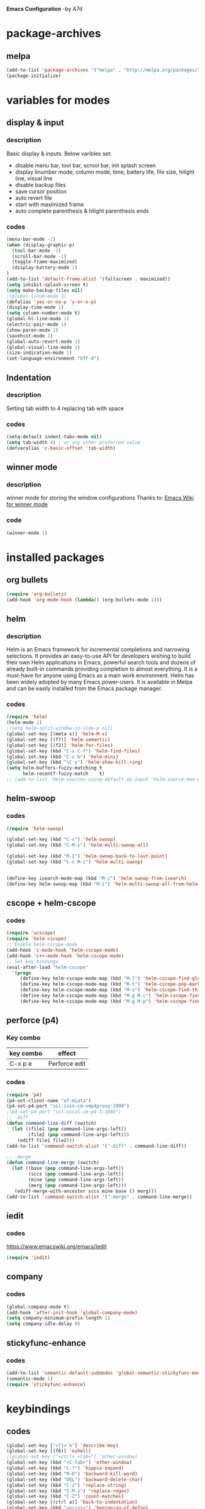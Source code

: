 *Emacs Configuration* -by A7d
* package-archives
** melpa

#+BEGIN_SRC emacs-lisp
(add-to-list 'package-archives '("melpa" . "http://melpa.org/packages/" ) t)
(package-initialize)
#+END_SRC

* variables for modes
** display & input
*** description

    Basic display & inputs. Below varibles set:
- disable menu bar, tool bar, scrool bar, init splash screen
- display linumber mode, column mode, time, battery life, file size, hilight line, visual line
- disable backup files
- save cursor position
- auto revert file
- start with maximized frame
- auto complete parenthesis & hilight parenthesis ends

*** codes

  #+BEGIN_SRC emacs-lisp
  (menu-bar-mode -1)
  (when (display-graphic-p)
    (tool-bar-mode -1)
    (scroll-bar-mode -1)
    (toggle-frame-maximized)
    (display-battery-mode 1)
  )
  (add-to-list 'default-frame-alist '(fullscreen . maximized))
  (setq inhibit-splash-screen t)
  (setq make-backup-files nil)
  ;(global-linum-mode 1)
  (defalias 'yes-or-no-p 'y-or-n-p)
  (display-time-mode 1)
  (setq column-number-mode t)
  (global-hl-line-mode 1)
  (electric-pair-mode 1)
  (show-paren-mode 1)
  (savehist-mode 1)
  (global-auto-revert-mode 1)
  (global-visual-line-mode 1)
  (size-indication-mode 1)
  (set-language-environment "UTF-8")
  #+END_SRC

** Indentation
*** description
Setting tab width to 4
replacing tab with space

*** codes
  #+BEGIN_SRC emacs-lisp  
  (setq-default indent-tabs-mode nil)
  (setq tab-width 4) ; or any other preferred value
  (defvaralias 'c-basic-offset 'tab-width)
  #+END_SRC

** winner mode
*** description
    winner mode for storing the window configurations
    Thanks to: [[https://www.emacswiki.org/emacs/WinnerMode][Emacs Wiki for winner mode]]

*** code
#+BEGIN_SRC emacs-lisp
(winner-mode 1)
#+END_SRC

* installed packages
** org bullets
#+BEGIN_SRC emacs-lisp
(require 'org-bullets)
(add-hook 'org-mode-hook (lambda() (org-bullets-mode 1)))
#+END_SRC

** helm
*** description
Helm is an Emacs framework for incremental completions and narrowing selections. It provides an easy-to-use API for developers wishing to build their own Helm applications in Emacs, powerful search tools and dozens of already built-in commands providing completion to almost everything. It is a must-have for anyone using Emacs as a main work environment. Helm has been widely adopted by many Emacs power-users. It is available in Melpa and can be easily installed from the Emacs package manager. 

*** codes
#+BEGIN_SRC emacs-lisp
(require 'helm)
(helm-mode 1)
;(setq helm-split-window-in-side-p nil)
(global-set-key [(meta x)] 'helm-M-x)
(global-set-key [(f7)] 'helm-semantic)
(global-set-key [(f2)] 'helm-for-files)
(global-set-key (kbd "C-x C-f") 'helm-find-files)
(global-set-key (kbd "C-x b") 'helm-mini)
(global-set-key (kbd "\C-y") 'helm-show-kill-ring)
(setq helm-buffers-fuzzy-matching t
      helm-recentf-fuzzy-match    t)
;; (add-to-list 'helm-sources-using-default-as-input 'helm-source-man-pages)
#+END_SRC

** helm-swoop
*** codes
#+BEGIN_SRC emacs-lisp
(require 'helm-swoop)

(global-set-key (kbd "C-s") 'helm-swoop)
(global-set-key (kbd "C-M-s") 'helm-multi-swoop-all)

(global-set-key (kbd "M-I") 'helm-swoop-back-to-last-point)
(global-set-key (kbd "C-c M-i") 'helm-multi-swoop)


(define-key isearch-mode-map (kbd "M-i") 'helm-swoop-from-isearch)
(define-key helm-swoop-map (kbd "M-i") 'helm-multi-swoop-all-from-helm-swoop)
#+END_SRC
** cscope + helm-cscope
*** codes
#+BEGIN_SRC emacs-lisp
(require 'xcscope)
(require 'helm-cscope)
;; Enable helm-cscope-mode
(add-hook 'c-mode-hook 'helm-cscope-mode)
(add-hook 'c++-mode-hook 'helm-cscope-mode)
;; Set key bindings
(eval-after-load "helm-cscope"
  '(progn
     (define-key helm-cscope-mode-map (kbd "M-]") 'helm-cscope-find-global-definition)
     (define-key helm-cscope-mode-map (kbd "M-t") 'helm-cscope-pop-mark)
     (define-key helm-cscope-mode-map (kbd "M-s") 'helm-cscope-find-this-symbol)
     (define-key helm-cscope-mode-map (kbd "M-g M-c") 'helm-cscope-find-called-function)
     (define-key helm-cscope-mode-map (kbd "M-g M-p") 'helm-cscope-find-calling-this-funtcion)))
#+END_SRC
** perforce (p4)
*** Key combo
 |-----------+---------------------------------|
 | key combo | effect                          |
 |-----------+---------------------------------|
 | C-x p e   | Perforce edit                   |
 |-----------+---------------------------------|

*** codes
#+BEGIN_SRC emacs-lisp
(require 'p4)
(p4-set-client-name "a7-miata")
(p4-set-p4-port "ssl:ixin-cm-vmp4proxy:1999")
;(p4-set-p4-port "ssl:uscal-cm-p4-1:1666")
;; -diff
(defun command-line-diff (switch)
  (let ((file1 (pop command-line-args-left))
        (file2 (pop command-line-args-left)))
    (ediff file1 file2)))
(add-to-list 'command-switch-alist '("-diff" . command-line-diff))

;; -merge
(defun command-line-merge (switch)
  (let ((base (pop command-line-args-left))
        (sccs (pop command-line-args-left))
        (mine (pop command-line-args-left))
        (merg (pop command-line-args-left)))
   (ediff-merge-with-ancestor sccs mine base () merg)))
(add-to-list 'command-switch-alist '("-merge" . command-line-merge))
#+END_SRC

** iedit
*** codes
https://www.emacswiki.org/emacs/Iedit

#+BEGIN_SRC emacs-lisp
(require 'iedit)
#+END_SRC
** company
*** codes
#+BEGIN_SRC emacs-lisp
(global-company-mode t)
(add-hook 'after-init-hook 'global-company-mode)
(setq company-minimum-prefix-length 1)
(setq company-idle-delay 0)
#+END_SRC
** stickyfunc-enhance
*** codes
#+BEGIN_SRC emacs-lisp
(add-to-list 'semantic-default-submodes 'global-semantic-stickyfunc-mode)
(semantic-mode 1)
(require 'stickyfunc-enhance)
#+END_SRC
* keybindings
** codes
#+BEGIN_SRC emacs-lisp
(global-set-key ["<f1> k"] 'describe-key)
(global-set-key [(f6)] 'eshell)
;(global-set-key ["<ctrl> <tab>"] 'other-window)
(global-set-key (kbd "<C-tab>") 'other-window)
(global-set-key (kbd "C-?") 'hippie-expand)
(global-set-key (kbd "M-D") 'backward-kill-word)
(global-set-key (kbd "DEL") 'backward-delete-char)
(global-set-key (kbd "C-z") 'replace-string)
(global-set-key (kbd "C-M-z") 'replace-regex)
(global-set-key (kbd "C-Z") 'count-matches)
(global-set-key [(ctrl a)] 'back-to-indentation)
(global-set-key (kbd "<prior>") 'beginning-of-defun)
(global-set-key (kbd "<next>") 'end-of-defun)
(global-set-key [(ctrl n)] 'goto-line)

(global-set-key (kbd "<C-%>") 'match-paren)
        
(defun match-paren (arg)
  "Go to the matching paren if on a paren; otherwise insert %."
  (interactive "p")
  (cond ((looking-at "\\s(") (forward-list 1) (backward-char 1))
  ((looking-at "\\s)") (forward-char 1) (backward-list 1))
  (t (self-insert-command (or arg 1)))))

;; Mouse
(unless (display-graphic-p)
  (require 'mouse)
  (xterm-mouse-mode t)
  (global-set-key [mouse-4] '(lambda ()
                              (interactive)
                              (scroll-down 1)))
  (global-set-key [mouse-5] '(lambda ()
                              (interactive)
                              (scroll-up 1)))
  (defun track-mouse (e))
  (setq mouse-sel-mode nil)
  )


#+END_SRC

* Themes
** exotica
Vibrant colored dark theme.

#+BEGIN_SRC emacs-lisp
;;(load-theme 'exotica t)
#+END_SRC

* Back to Basic
** key combo

   These are some basic key combo in emacs.

 |-----------+---------------------------------|
 | key combo | effect                          |
 |-----------+---------------------------------|
 | C-f       | forward char                    |
 | C-b       | backward char                   |
 | C-n       | next line                       |
 | C-p       | previous line                   |
 | C-a       | beginging of line               |
 | C-e       | end of line                     |
 | C-x [     | forward one page                |
 | C-x ]     | backward one page               |
 |-----------+---------------------------------|
 | M-f       | forward word                    |
 | M-b       | backward word                   |
 | M-m       | first non whitespace            |
 | M-}       | move beginging of a paragraph   |
 | M-{       | move beginging of a paragraph   |
 | M-a       | move beginging of a sentence    |
 | M-e       | move beginging of a sentence    |
 | M-<       | move to begining of buffer      |
 | M->       | move to end of buffer           |
 |-----------+---------------------------------|
 | C-M-f     | forward s-expression            |
 | C-M-b     | backward s-expression           |
 | C-M-d     | move down to a list             |
 | C-M-u     | move up out of list             |
 | C-M-n     | move to next list               |
 | C-M-p     | move to previous list           |
 | C-M-a     | move to begining of defun       |
 | C-M-e     | move to end of defun            |
 |-----------+---------------------------------|
 | C-v       | scroll down one page            |
 | M-v       | scroll up one page              |
 | C-M-v     | scroll down other window        |
 | C-M-S-v   | scroll up other window          |
 |-----------+---------------------------------|
 | C-x r m   | set a bookmark                  |
 | C-x r l   | list a bookmark                 |
 | C-x r b   | jump to a bookmark              |
 |-----------+---------------------------------|
 | C-x r n   | store number in resistor        |
 | C-x r s   | store region in resistor        |
 | C-x r SPC | store point in resistor         |
 | C-x r +   | increment content in resistor   |
 | C-x r j   | jump to resistor                |
 | C-x r i   | insert content of resistor      |
 | C-x r w   | store window config in resistor |
 | C-x r f   | store frameset in resistor      |
 |-----------+---------------------------------|
 | C-SPC     | mark the region                 |
 | C-u C-SPC | Jump to mark                    |
 | C-x C-x   | exchanges mark & point          |
 |-----------+---------------------------------|
 | M-h       | Mark Next paragraph             |
 | C-x h     | Mark whole buffer               |
 | C-M-h     | mark next defun                 |
 | C-x C-p   | mark next page                  |
 | M-@       | mark next word                  |
 | C-M-@     | mark next s expression          |
 |-----------+---------------------------------|


